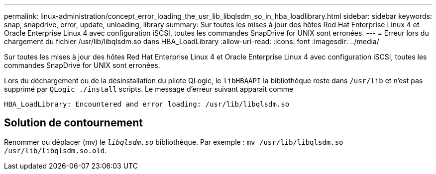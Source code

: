 ---
permalink: linux-administration/concept_error_loading_the_usr_lib_libqlsdm_so_in_hba_loadlibrary.html 
sidebar: sidebar 
keywords: snap, snapdrive, error, update, unloading, library 
summary: Sur toutes les mises à jour des hôtes Red Hat Enterprise Linux 4 et Oracle Enterprise Linux 4 avec configuration iSCSI, toutes les commandes SnapDrive for UNIX sont erronées. 
---
= Erreur lors du chargement du fichier /usr/lib/libqlsdm.so dans HBA_LoadLibrary
:allow-uri-read: 
:icons: font
:imagesdir: ../media/


[role="lead"]
Sur toutes les mises à jour des hôtes Red Hat Enterprise Linux 4 et Oracle Enterprise Linux 4 avec configuration iSCSI, toutes les commandes SnapDrive for UNIX sont erronées.

Lors du déchargement ou de la désinstallation du pilote QLogic, le `libHBAAPI` la bibliothèque reste dans `/usr/lib` et n'est pas supprimé par `QLogic ./install` scripts. Le message d'erreur suivant apparaît comme

[listing]
----
HBA_LoadLibrary: Encountered and error loading: /usr/lib/libqlsdm.so
----


== Solution de contournement

Renommer ou déplacer (mv) le `_libqlsdm.so_` bibliothèque. Par exemple : `mv /usr/lib/libqlsdm.so /usr/lib/libqlsdm.so.old`.
